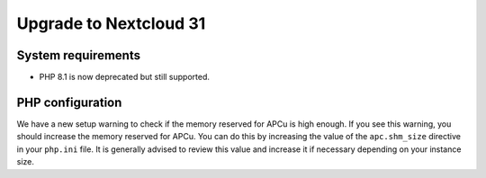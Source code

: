 =======================
Upgrade to Nextcloud 31
=======================

System requirements
-------------------

* PHP 8.1 is now deprecated but still supported.

PHP configuration
-----------------

We have a new setup warning to check if the memory reserved for APCu is high enough. If you see this warning, you should increase the memory reserved for APCu. You can do this by increasing the value of the ``apc.shm_size`` directive in your ``php.ini`` file. It is generally advised to review this value and increase it if necessary depending on your instance size.
